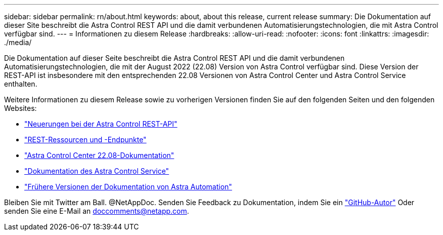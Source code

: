 ---
sidebar: sidebar 
permalink: rn/about.html 
keywords: about, about this release, current release 
summary: Die Dokumentation auf dieser Site beschreibt die Astra Control REST API und die damit verbundenen Automatisierungstechnologien, die mit Astra Control verfügbar sind. 
---
= Informationen zu diesem Release
:hardbreaks:
:allow-uri-read: 
:nofooter: 
:icons: font
:linkattrs: 
:imagesdir: ./media/


[role="lead"]
Die Dokumentation auf dieser Seite beschreibt die Astra Control REST API und die damit verbundenen Automatisierungstechnologien, die mit der August 2022 (22.08) Version von Astra Control verfügbar sind. Diese Version der REST-API ist insbesondere mit den entsprechenden 22.08 Versionen von Astra Control Center und Astra Control Service enthalten.

Weitere Informationen zu diesem Release sowie zu vorherigen Versionen finden Sie auf den folgenden Seiten und den folgenden Websites:

* link:../rn/whats_new.html["Neuerungen bei der Astra Control REST-API"]
* link:../endpoints/resources.html["REST-Ressourcen und -Endpunkte"]
* https://docs.netapp.com/us-en/astra-control-center-2208/["Astra Control Center 22.08-Dokumentation"^]
* https://docs.netapp.com/us-en/astra-control-service/["Dokumentation des Astra Control Service"^]
* link:../aa-earlier-versions.html["Frühere Versionen der Dokumentation von Astra Automation"]


Bleiben Sie mit Twitter am Ball. @NetAppDoc. Senden Sie Feedback zu Dokumentation, indem Sie ein link:https://docs.netapp.com/us-en/contribute/["GitHub-Autor"^] Oder senden Sie eine E-Mail an doccomments@netapp.com.
